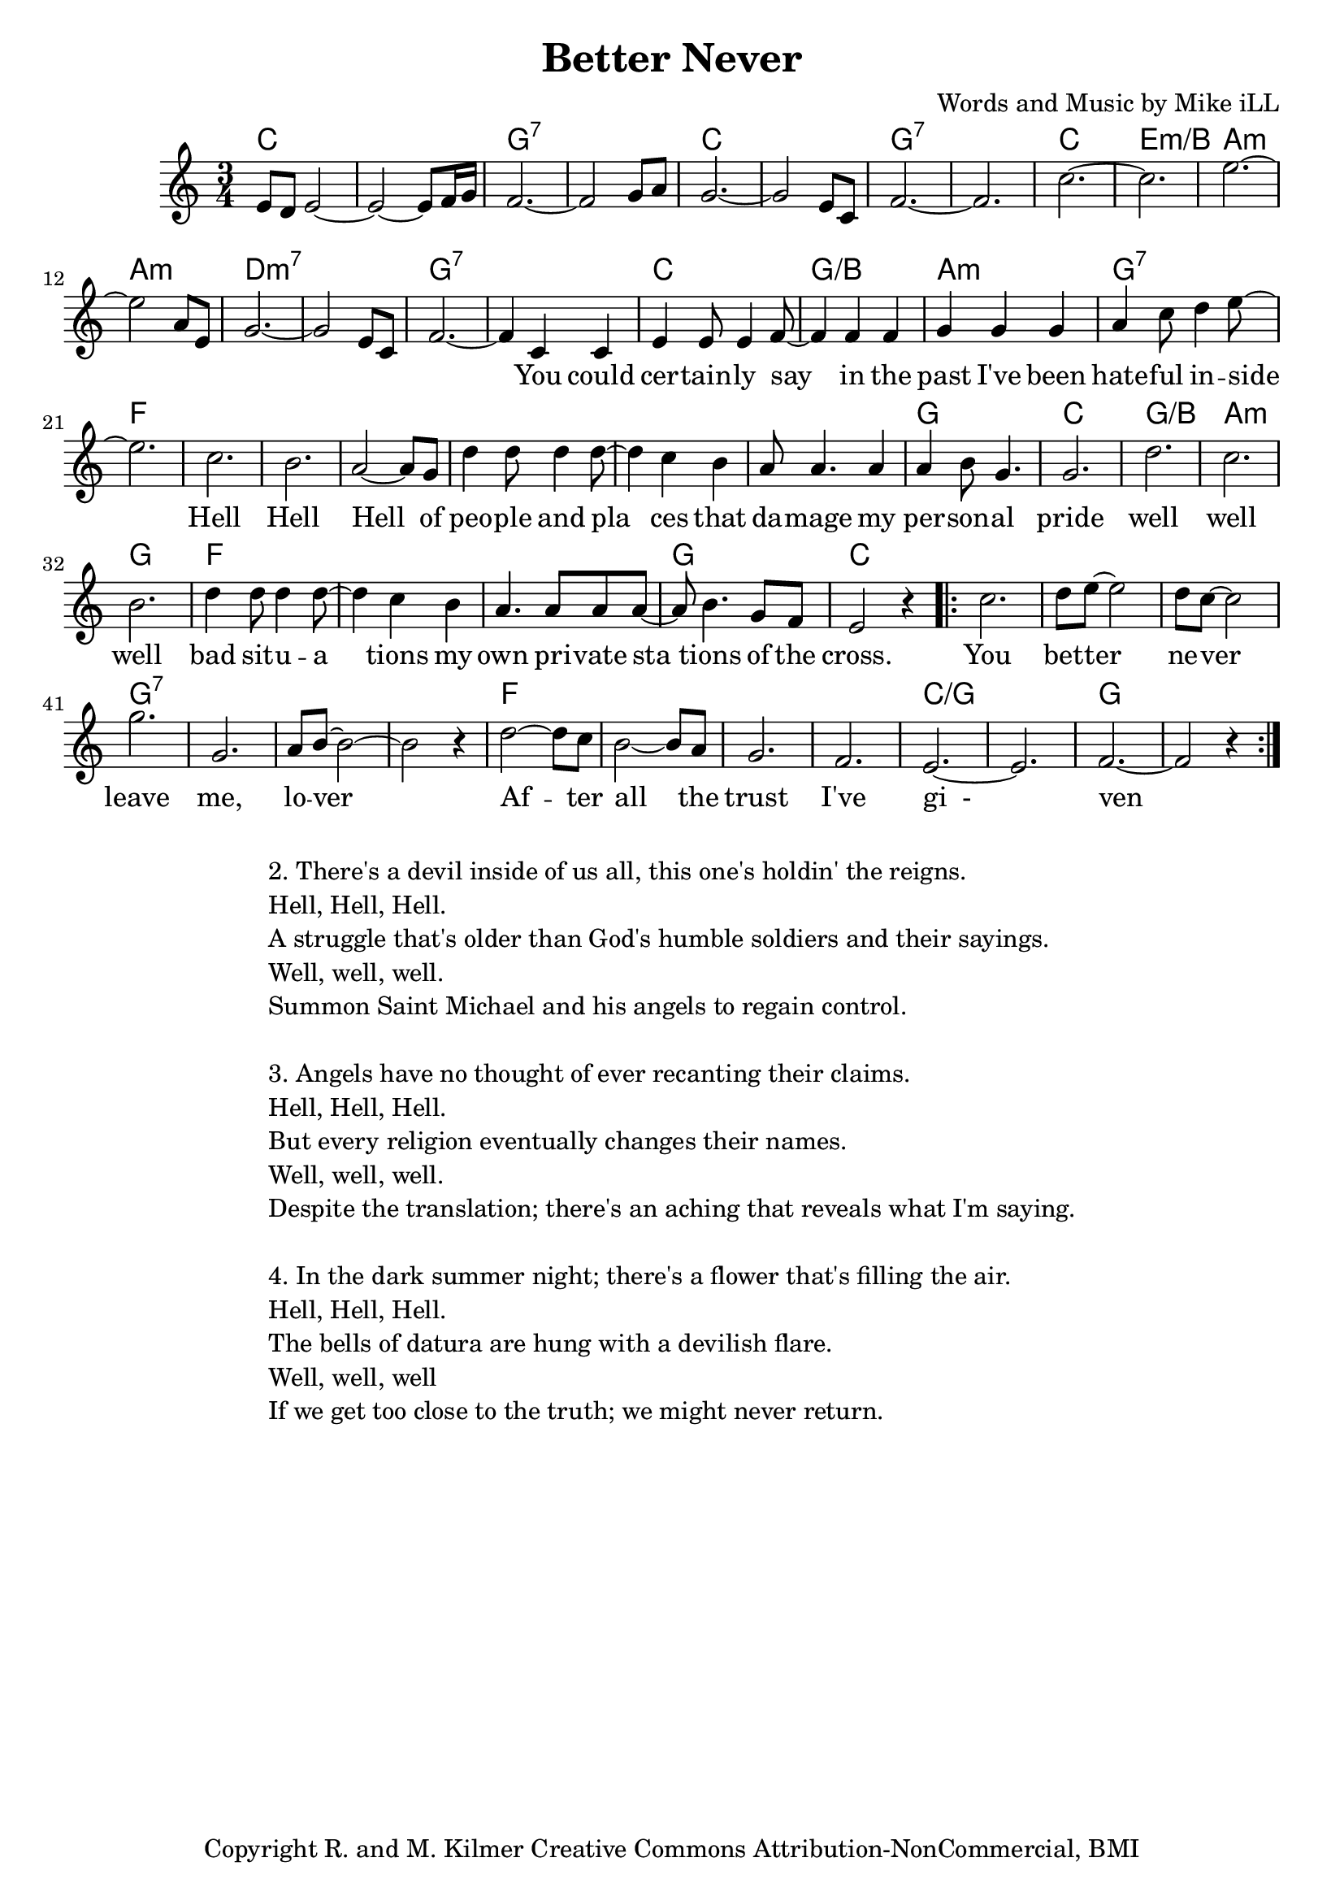\version "2.18.2"

\header {
  title = "Better Never"
  composer = "Words and Music by Mike iLL"
  tagline = "Copyright R. and M. Kilmer Creative Commons Attribution-NonCommercial, BMI"
}

\paper{ print-page-number = ##f }

melody = \relative c' {
  \clef treble
  \key c \major
  \time 3/4
  e8 d e2~ | e2~ e8 f16 g | f2.~ |f2 g8 a |
  g2.~ | g2 e8 c | f2.~ | f2. |
  c'2.~ | c | e2.~ |e2 a,8 e | 
  g2.~ | g2 e8 c | f2.~ | f4 

 \new Voice = "words" {
  c c |
  e e8 e4 f8~ | f4 f f | g g g | a c8 d4 e8~ |
  e2. | c  | b  | a2~ a8 g8 |
  d'4 d8 d4 d8~ | d4 c b | a8 a4. a4 | a b8 g4. |
  g2. | d' | c | b |
  d4 d8 d4 d8~ | d4 c b | a4. a8 a a~ | a b4. g8 f |
  e2 r4 |

\repeat volta 2 { c'2. | d8 e~ e2 | d8 c~ c2 |
  g'2. | g,2. | a8 b~ b2~ | b r4 |
  d2~ d8 c | b2~ b8 a | g2. | f2. |
  e2.~ | e2. | f2.~ | f2 r4 } 
  }
}

text =  \lyricmode {
  You could | cer -- tain -- ly say | in the | past I've been | hate -- ful in -- side |
   | Hell | Hell | Hell of |
  peo -- ple and pla | ces that | da -- mage my per -- son -- al pride |
     | well | well | well |
  bad sit -- u -- a | tions my | own pri -- vate sta | tions of the
  cross.
  You | bet -- ter | ne -- ver | leave | me, | lo -- ver |
  Af -- ter | all the | trust | I've | gi__- | | ven \bar "||"
}

harmonies = \chordmode {
  c2. | c | g:7 | g:7 |
  c | c | g:7 | g:7 |
  c | e:m/b | a:m | a:m |
  d:m7 | d:m7 | g:7 | g:7 |
  c | g:/b | a:m | g:7 |
  f | f | f | f |
  f | f | f |  g |
  c | g:/b | a:m | g |
  f | f | f | g |
  c |
  c | c | c |
  g:7 | g:7 | g:7 | g:7 |
  f | f | f | f |
  c:/g | c:/g | g | g | 
}

\score {
  
  <<
    \new ChordNames {
      \set chordChanges = ##t
      \harmonies
    }

    \new Voice = "one" { \melody }
    \new Lyrics \lyricsto "words" \text
  >>
  \layout { }
  \midi { }
}

%Additional Verses
\markup \fill-line {
\column {
"2. There's a devil inside of us all, this one's holdin' the reigns."
"Hell, Hell, Hell."
"A struggle that's older than God's humble soldiers and their sayings."
"Well, well, well."
"Summon Saint Michael and his angels to regain control."
" "
"3. Angels have no thought of ever recanting their claims."
"Hell, Hell, Hell."
"But every religion eventually changes their names."
"Well, well, well."
"Despite the translation; there's an aching that reveals what I'm saying."
" "
"4. In the dark summer night; there's a flower that's filling the air."
"Hell, Hell, Hell."
"The bells of datura are hung with a devilish flare."
"Well, well, well"
"If we get too close to the truth; we might never return."
  }
}
